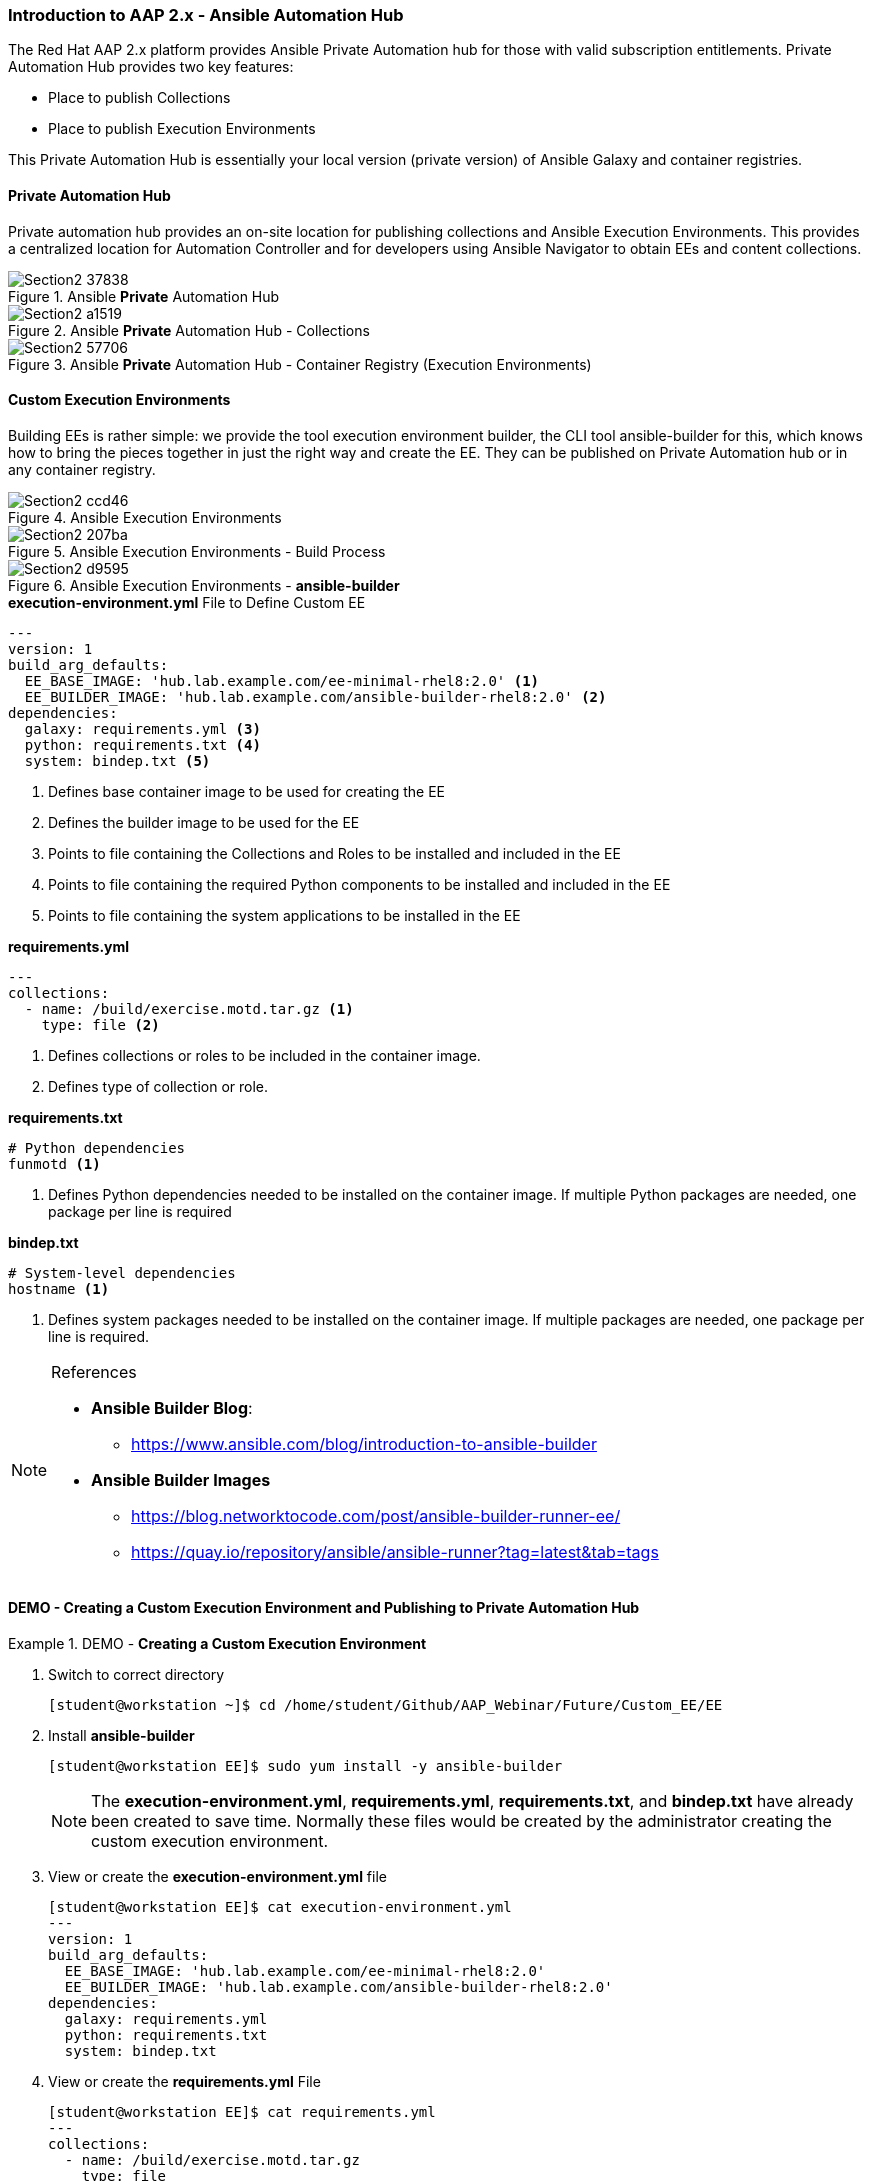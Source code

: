 :pygments-style: tango
:source-highlighter: pygments
:icons: font
ifndef::env-github[:icons: font]
ifdef::env-github[]
:status:
:outfilesuffix: .adoc
:caution-caption: :fire:
:important-caption: :exclamation:
:note-caption: :paperclip:
:tip-caption: :bulb:
:warning-caption: :warning:
endif::[]



=== Introduction to AAP 2.x - Ansible Automation Hub

The Red Hat AAP 2.x platform provides Ansible Private Automation hub for those with valid subscription entitlements. Private Automation Hub provides two key features:

* Place to publish Collections
* Place to publish Execution Environments

This Private Automation Hub is essentially your local version (private version) of Ansible Galaxy and container registries.

==== Private Automation Hub

Private automation hub provides an on-site location for publishing collections and Ansible Execution Environments.  This provides a centralized location for Automation Controller and for developers using Ansible Navigator to obtain EEs and content collections.

image::images/Section2-37838.png[title="Ansible *Private* Automation Hub", align="center"]

image::images/Section2-a1519.png[title="Ansible *Private* Automation Hub - Collections", align="center"]

image::images/Section2-57706.png[title="Ansible *Private* Automation Hub - Container Registry (Execution Environments)", align="center"]

==== Custom Execution Environments

Building EEs is rather simple: we provide the tool execution environment builder, the CLI tool ansible-builder for this, which knows how to bring the pieces together in just the right way and create the EE. They can be published on Private Automation hub or in any container registry.


image::images/Section2-ccd46.png[title="Ansible Execution Environments", align="center"]


image::images/Section2-207ba.png[title="Ansible Execution Environments - Build Process", align="center"]

image::images/Section2-d9595.png[title="Ansible Execution Environments - *ansible-builder*", align="center"]


.*execution-environment.yml* File to Define Custom EE
[source,yaml]
----
---
version: 1
build_arg_defaults:
  EE_BASE_IMAGE: 'hub.lab.example.com/ee-minimal-rhel8:2.0' <1>
  EE_BUILDER_IMAGE: 'hub.lab.example.com/ansible-builder-rhel8:2.0' <2>
dependencies:
  galaxy: requirements.yml <3>
  python: requirements.txt <4>
  system: bindep.txt <5>
----
<1> Defines base container image to be used for creating the EE
<2> Defines the builder image to be used for the EE
<3> Points to file containing the Collections and Roles to be installed and included in the EE
<4> Points to file containing the required Python components to be installed and included in the EE
<5> Points to file containing the system applications to be installed in the EE


.*requirements.yml*
[source,yaml]
----
---
collections:
  - name: /build/exercise.motd.tar.gz <1>
    type: file <2>
----
<1> Defines collections or roles to be included in the container image.
<2> Defines type of collection or role.


.*requirements.txt*
[source,txt]
----
# Python dependencies
funmotd <1>
----
<1> Defines Python dependencies needed to be installed on the container image. If multiple Python packages are needed, one package per line is required

.*bindep.txt*
[source,txt]
----
# System-level dependencies
hostname <1>
----
<1> Defines system packages needed to be installed on the container image. If multiple packages are needed, one package per line is required.


.References
[NOTE]
======
* *Ansible Builder Blog*:
** https://www.ansible.com/blog/introduction-to-ansible-builder

* *Ansible Builder Images*
** https://blog.networktocode.com/post/ansible-builder-runner-ee/
** https://quay.io/repository/ansible/ansible-runner?tag=latest&tab=tags

======



==== DEMO - Creating a Custom Execution Environment and Publishing to Private Automation Hub

.DEMO - *Creating a Custom Execution Environment*
====

. Switch to correct directory
+
[source,bash]
----
[student@workstation ~]$ cd /home/student/Github/AAP_Webinar/Future/Custom_EE/EE
----

. Install *ansible-builder*
+
[source,bash]
----
[student@workstation EE]$ sudo yum install -y ansible-builder
----
+
[NOTE]
======
The *execution-environment.yml*, *requirements.yml*, *requirements.txt*, and *bindep.txt* have already been created to save time. Normally these files would be created by the administrator creating the custom execution environment.
======

. View or create the *execution-environment.yml* file
+
[source,yaml]
----
[student@workstation EE]$ cat execution-environment.yml
---
version: 1
build_arg_defaults:
  EE_BASE_IMAGE: 'hub.lab.example.com/ee-minimal-rhel8:2.0'
  EE_BUILDER_IMAGE: 'hub.lab.example.com/ansible-builder-rhel8:2.0'
dependencies:
  galaxy: requirements.yml
  python: requirements.txt
  system: bindep.txt
----

. View or create the *requirements.yml* File
+
[source,bash]
----
[student@workstation EE]$ cat requirements.yml
---
collections:
  - name: /build/exercise.motd.tar.gz
    type: file
----

. View or create the *requirements.txt* File
+
[source,bash]
----
[student@workstation EE]$ cat requirements.txt
 # Python dependencies
funmotd
----

. View or create the *bindep.txt* File
+
[source,bash]
----
[student@workstation EE]$ cat bindep.txt
 # System-level dependencies
hostname
----

. Run the *ansible-builder create* command to create the structure for the build process
+
[source,bash]
----
[student@workstation EE]$ ansible-builder create
Complete! The build context can be found at: /home/student/Github/AAP_Webinar/Future/Custom_EE/EE/context
----
+
[IMPORTANT]
======
This is necessary so that we can copy the file *exercise.motd.tar.gz* to the correct directory so it will be mounted and available in the container image and build process.
======

. View created files and directory structure
+
[source,bash]
----
[student@workstation EE]$ tree context/
context/
├── _build
│   ├── bindep.txt
│   ├── requirements.txt
│   └── requirements.yml
└── Containerfile

1 directory, 4 files
----

. Copy the *exercise.motd.tar.gz* to the *context/_build* location so it can be mounted properly
+
[source,bash]
----
[student@workstation EE]$ cp collection-files/exercise.motd.tar.gz context/_build/
----

. Create the *ee-motd-demo* Execution Environment Image
+
[source,bash]
----
[student@workstation EE]$ ansible-builder build -t ee_aap_demo:latest
Running command:
  podman build -f context/Containerfile -t ee_aap_demo:latest context
Complete! The build context can be found at: /home/student/Github/AAP_Webinar/Future/Custom_EE/EE/context
----

. Verify container image was built using the *podman images* Command
+
[source,bash]
----
[student@workstation EE]$ podman images
REPOSITORY                                 TAG     IMAGE ID      CREATED         SIZE
localhost/ee_aap_demo                      latest  3bfe381575fa  6 minutes ago   419 MB
----

====


.DEMO - *Using and Testing a Custom Execution Environment*
====

. Change to correct directory
+
[source,bash]
----
[student@workstation ~]$ cd /home/student/Github/AAP_Webinar/Future/Custom_EE
----

. Ensure that *ansible-navigator* is using the correct Ansible Execution Environment
+
[source,yaml]
----
[student@workstation Custom_EE]$ cat ansible-navigator.yml
---
ansible-navigator:
  execution-environment:
    enabled: true
    environment-variables:
      set:
        ANSIBLE_CONFIG: ansible.cfg
    image: localhost/ee_aap_demo:latest
  logging:
    level: critical
  mode: stdout
----

. Create or View Playbook
+
[source,yaml]
----
[student@workstation Custom_EE]$ cat Custom_EE_Playbook.yml
---
- name: Playbook to Configure the Message of the Day with a Custom EE
  hosts: servera
  collections:
    - exercise.motd
  roles:
    - name: exercise.motd.banner
----

. Execute Playbook
+
[source,bash]
----
[student@workstation Custom_EE]$ ansible-navigator run Custom_EE_Playbook.yml -b <1>
----
<1> The *-b* is placed on there to elevate priviliges.

. Test to see if the MOTD was deployed to the server
+
[source,bash]
----
[student@workstation EE]$ ssh servere
Activate the web console with: systemctl enable --now cockpit.socket

This system is not registered to Red Hat Insights. See https://cloud.redhat.com/
To register this system, run: insights-client --register

================================================================================
================================================================================
==                                                                            ==
==                     This system is managed by Ansible.                     ==
==                                   AAP2.0                                   ==
==                                                                            ==
================================================================================
================================================================================

Last login: Tue Jan 25 16:17:04 2022 from 172.25.250.9
----

====

.DEMO - *Publishing a Custom Execution Environment*
====

. Change to correct directory
+
[source,bash]
----
[student@workstation ~]$ cd /home/student/Github/AAP_Webinar/Future/Custom_EE
----
+
[NOTE]
======
Not really needed as we are using the PODMAN commands to push images, but done for consistency.
======

. Tag the image with the Podman command to prepare the push to *hub.lab.example.com*
+
[source,bash]
----
[student@workstation EE]$ podman tag localhost/ee_aap_demo:latest hub.lab.example.com/aap-demo:latest
----

. Push the image to private automation hub
+
[source,bash]
----
[student@workstation EE]$ podman push hub.lab.example.com/aap-demo:latest
Getting image source signatures
Copying blob 38345e1102be done
Copying blob df2b2b67ec7f done
Copying blob fa751636af06 done
Copying blob a65a1b01a4d2 done
Copying blob af092941766c done
Copying blob efebe3fe0d93 done
Copying blob 9c99e40eecd0 done
Copying config 3bfe381575 done
Writing manifest to image destination
Storing signatures
----
+
.Repository Login
[WARNING]
======
It might be necessary to perform a *podman login* for the remote container registry.

.*Regsitry Login*
[source,bash]
----
podman login hub.lab.example.com
----
======

. Login to the Private Automation hub
+
image::images/Section2-e5af7.png[title="Automation Hub Login", align="center"]

. Navigate to Container Registry and look for the *aap-demo* Container
+
image::images/Section2-52b20.png[title="Automation Hub Login", align="center"]

. Clean up *servere* and show that MOTD has been reset
+
[source,bash]
----
[student@workstation Custom_EE]$ ansible-playbook MOTD_Cleanup.yml

PLAY [Playbook to Cleanup MOTD for Testing Custom EE] ******************************************************************

TASK [Gathering Facts] *************************************************************************************************
ok: [servere]

TASK [Reset MOTD] ******************************************************************************************************
changed: [servere]

PLAY RECAP *************************************************************************************************************
servere                    : ok=2    changed=1    unreachable=0    failed=0    skipped=0    rescued=0    ignored=0
----
+
[source,bash]
----

[student@workstation Custom_EE]$ ssh servere
Activate the web console with: systemctl enable --now cockpit.socket

This system is not registered to Red Hat Insights. See https://cloud.redhat.com/
To register this system, run: insights-client --register

I'm the clean MOTD Banner
----

. Test with the image coming from Private Automation Hub
+
[source,bash]
----
[student@workstation Custom_EE]$  ansible-navigator run --pp always --eei hub.lab.example.com/aap-demo:latest -m stdout Custom_EE_Playbook.yml -b

----------------------------------------------------------------------
Execution environment image and pull policy overview
----------------------------------------------------------------------
Execution environment image name:  hub.lab.example.com/aap-demo:latest
Execution environment image tag:   latest
Execution environment pull policy: always
Execution environment pull needed: True
----------------------------------------------------------------------
Updating the execution environment
----------------------------------------------------------------------
Trying to pull hub.lab.example.com/aap-demo:latest...
Getting image source signatures
Copying blob 3c9fdae16a64 skipped: already exists
Copying blob 5c4402ce71c4 skipped: already exists
Copying blob 69ebc448681d [--------------------------------------] 0.0b / 0.0b
Copying blob 495ff1ef2828 [--------------------------------------] 0.0b / 0.0b
Copying blob 80be453030cf [--------------------------------------] 0.0b / 0.0b
Copying blob 642d458785a1 [--------------------------------------] 0.0b / 0.0b
Copying blob 00fe5380b165 [--------------------------------------] 0.0b / 40.3MiB
Copying config 3bfe381575 done
Writing manifest to image destination
Storing signatures
3bfe381575fa7606cb745bfe8227d0cbf59b4d91dc7bd7d811a1fcfe28022919

[student@workstation Custom_EE]$
----

====
